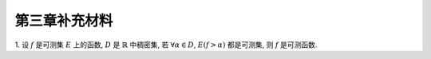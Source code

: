 第三章补充材料
^^^^^^^^^^^^^^^^^^^^^^^^^

.. _measurable-function-supp:

1. 设 :math:`f` 是可测集 :math:`E` 上的函数, :math:`D` 是 :math:`\mathbb{R}` 中稠密集,
若 :math:`\forall \alpha \in D`, :math:`E(f > \alpha)` 都是可测集, 则 :math:`f` 是可测函数.

.. proof:proof::

    任取实数 :math:`r \in \mathbb{R}`, 由于 :math:`D` 是 :math:`\mathbb{R}` 中稠密集,
    所以存在 :math:`D` 中点列 :math:`\{\alpha_k\}_{k \in \mathbb{N}}` 使得 :math:`\alpha_k > r`,
    且 :math:`\displaystyle \lim_{k \to \infty} \alpha_k = r`. 那么可以断言有

    .. math::

        E(f > r) = \bigcup_{k \in \mathbb{N}} E(f > \alpha_k).

    首先, 由于 :math:`\alpha_k > r`, 所以 :math:`E(f > r) \supset E(f > \alpha_k)`, 从而知上式左边包含右边.
    另一方面, :math:`\forall x \in E(f > r)`, 有 :math:`f(x) > r`, 所以存在 :math:`k_0 \in \mathbb{N}` 使得
    :math:`f(x) \geqslant \alpha_{k_0} \geqslant r`, 从而 :math:`x \in E(f > \alpha_{k_0})`, 所以上式右边包含左边.

    由于 :math:`E(f > \alpha_k)` 都是可测集, 所以 :math:`E(f > r)` 也是可测集, 这说明 :math:`f` 是可测函数.

